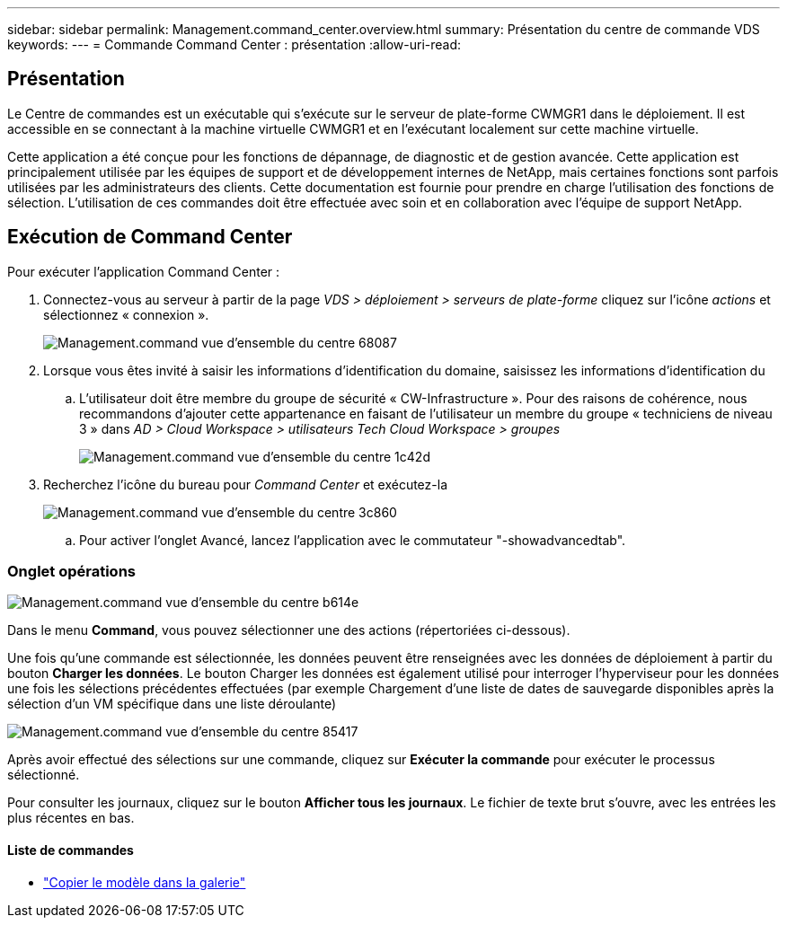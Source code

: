 ---
sidebar: sidebar 
permalink: Management.command_center.overview.html 
summary: Présentation du centre de commande VDS 
keywords:  
---
= Commande Command Center : présentation
:allow-uri-read: 




== Présentation

Le Centre de commandes est un exécutable qui s'exécute sur le serveur de plate-forme CWMGR1 dans le déploiement. Il est accessible en se connectant à la machine virtuelle CWMGR1 et en l'exécutant localement sur cette machine virtuelle.

Cette application a été conçue pour les fonctions de dépannage, de diagnostic et de gestion avancée. Cette application est principalement utilisée par les équipes de support et de développement internes de NetApp, mais certaines fonctions sont parfois utilisées par les administrateurs des clients. Cette documentation est fournie pour prendre en charge l'utilisation des fonctions de sélection. L'utilisation de ces commandes doit être effectuée avec soin et en collaboration avec l'équipe de support NetApp.



== Exécution de Command Center

.Pour exécuter l'application Command Center :
. Connectez-vous au serveur à partir de la page _VDS > déploiement > serveurs de plate-forme_ cliquez sur l'icône _actions_ et sélectionnez « connexion ».
+
image::Management.command_center_overview-68087.png[Management.command vue d'ensemble du centre 68087]

. Lorsque vous êtes invité à saisir les informations d'identification du domaine, saisissez les informations d'identification du
+
.. L'utilisateur doit être membre du groupe de sécurité « CW-Infrastructure ». Pour des raisons de cohérence, nous recommandons d'ajouter cette appartenance en faisant de l'utilisateur un membre du groupe « techniciens de niveau 3 » dans _AD > Cloud Workspace > utilisateurs Tech Cloud Workspace > groupes_
+
image::Management.command_center_overview-1c42d.png[Management.command vue d'ensemble du centre 1c42d]



. Recherchez l'icône du bureau pour _Command Center_ et exécutez-la
+
image::Management.command_center_overview-3c860.png[Management.command vue d'ensemble du centre 3c860]

+
.. Pour activer l'onglet Avancé, lancez l'application avec le commutateur "-showadvancedtab".






=== Onglet opérations

image::Management.command_center_overview-b614e.png[Management.command vue d'ensemble du centre b614e]

Dans le menu *Command*, vous pouvez sélectionner une des actions (répertoriées ci-dessous).

Une fois qu'une commande est sélectionnée, les données peuvent être renseignées avec les données de déploiement à partir du bouton *Charger les données*. Le bouton Charger les données est également utilisé pour interroger l'hyperviseur pour les données une fois les sélections précédentes effectuées (par exemple Chargement d'une liste de dates de sauvegarde disponibles après la sélection d'un VM spécifique dans une liste déroulante)

image::Management.command_center_overview-85417.png[Management.command vue d'ensemble du centre 85417]

Après avoir effectué des sélections sur une commande, cliquez sur *Exécuter la commande* pour exécuter le processus sélectionné.

Pour consulter les journaux, cliquez sur le bouton *Afficher tous les journaux*. Le fichier de texte brut s'ouvre, avec les entrées les plus récentes en bas.



==== Liste de commandes

* link:Management.command_center.operations.copy_template_to_gallery.html["Copier le modèle dans la galerie"]

